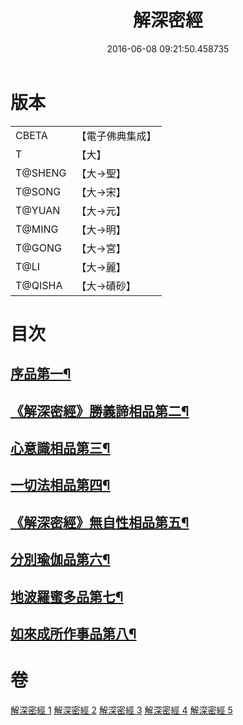 #+TITLE: 解深密經 
#+DATE: 2016-06-08 09:21:50.458735

* 版本
 |     CBETA|【電子佛典集成】|
 |         T|【大】     |
 |   T@SHENG|【大→聖】   |
 |    T@SONG|【大→宋】   |
 |    T@YUAN|【大→元】   |
 |    T@MING|【大→明】   |
 |    T@GONG|【大→宮】   |
 |      T@LI|【大→麗】   |
 |   T@QISHA|【大→磧砂】  |

* 目次
** [[file:KR6i0353_001.txt::001-0688b6][序品第一¶]]
** [[file:KR6i0353_001.txt::001-0688c19][《解深密經》勝義諦相品第二¶]]
** [[file:KR6i0353_001.txt::001-0692a28][心意識相品第三¶]]
** [[file:KR6i0353_002.txt::002-0693a5][一切法相品第四¶]]
** [[file:KR6i0353_002.txt::002-0693c16][《解深密經》無自性相品第五¶]]
** [[file:KR6i0353_003.txt::003-0697c13][分別瑜伽品第六¶]]
** [[file:KR6i0353_004.txt::004-0703b13][地波羅蜜多品第七¶]]
** [[file:KR6i0353_005.txt::005-0708b13][如來成所作事品第八¶]]

* 卷
[[file:KR6i0353_001.txt][解深密經 1]]
[[file:KR6i0353_002.txt][解深密經 2]]
[[file:KR6i0353_003.txt][解深密經 3]]
[[file:KR6i0353_004.txt][解深密經 4]]
[[file:KR6i0353_005.txt][解深密經 5]]


